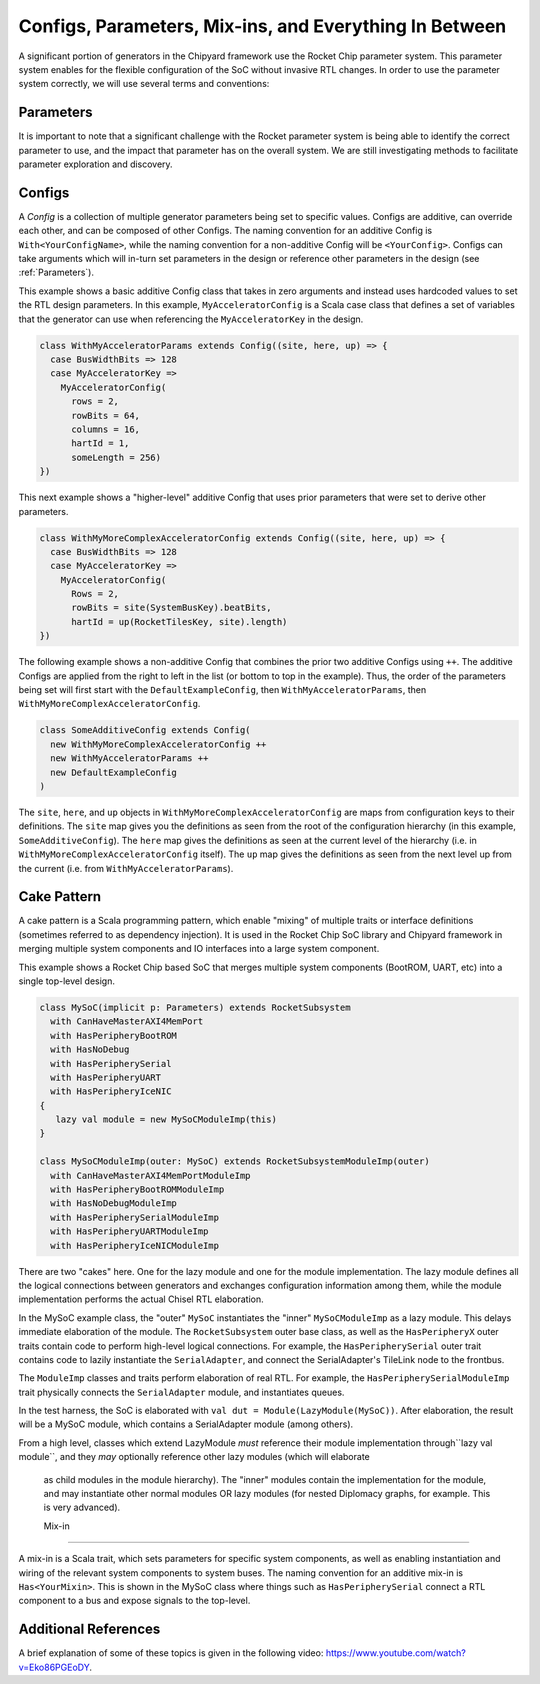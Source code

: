 Configs, Parameters, Mix-ins, and Everything In Between
========================================================

A significant portion of generators in the Chipyard framework use the Rocket Chip parameter system.
This parameter system enables for the flexible configuration of the SoC without invasive RTL changes.
In order to use the parameter system correctly, we will use several terms and conventions:

Parameters
--------------------

It is important to note that a significant challenge with the Rocket parameter system is being able to identify the correct parameter to use, and the impact that parameter has on the overall system.
We are still investigating methods to facilitate parameter exploration and discovery.

Configs
---------------------

A *Config* is a collection of multiple generator parameters being set to specific values.
Configs are additive, can override each other, and can be composed of other Configs.
The naming convention for an additive Config is ``With<YourConfigName>``, while the naming convention for a non-additive Config will be ``<YourConfig>``.
Configs can take arguments which will in-turn set parameters in the design or reference other parameters in the design (see :ref:`Parameters`).

This example shows a basic additive Config class that takes in zero arguments and instead uses hardcoded values to set the RTL design parameters.
In this example, ``MyAcceleratorConfig`` is a Scala case class that defines a set of variables that the generator can use when referencing the ``MyAcceleratorKey`` in the design.

.. _basic-config-example:
.. code-block:: scala

  class WithMyAcceleratorParams extends Config((site, here, up) => {
    case BusWidthBits => 128
    case MyAcceleratorKey =>
      MyAcceleratorConfig(
        rows = 2,
        rowBits = 64,
        columns = 16,
        hartId = 1,
        someLength = 256)
  })

This next example shows a "higher-level" additive Config that uses prior parameters that were set to derive other parameters.

.. _complex-config-example:
.. code-block:: scala

  class WithMyMoreComplexAcceleratorConfig extends Config((site, here, up) => {
    case BusWidthBits => 128
    case MyAcceleratorKey =>
      MyAcceleratorConfig(
        Rows = 2,
        rowBits = site(SystemBusKey).beatBits,
        hartId = up(RocketTilesKey, site).length)
  })

The following example shows a non-additive Config that combines the prior two additive Configs using ``++``.
The additive Configs are applied from the right to left in the list (or bottom to top in the example).
Thus, the order of the parameters being set will first start with the ``DefaultExampleConfig``, then ``WithMyAcceleratorParams``, then ``WithMyMoreComplexAcceleratorConfig``.

.. _top-level-config:
.. code-block:: scala

  class SomeAdditiveConfig extends Config(
    new WithMyMoreComplexAcceleratorConfig ++
    new WithMyAcceleratorParams ++
    new DefaultExampleConfig
  )

The ``site``, ``here``, and ``up`` objects in ``WithMyMoreComplexAcceleratorConfig`` are maps from configuration keys to their definitions.
The ``site`` map gives you the definitions as seen from the root of the configuration hierarchy (in this example, ``SomeAdditiveConfig``).
The ``here`` map gives the definitions as seen at the current level of the hierarchy (i.e. in ``WithMyMoreComplexAcceleratorConfig`` itself).
The ``up`` map gives the definitions as seen from the next level up from the current (i.e. from ``WithMyAcceleratorParams``).

Cake Pattern
-------------------------

A cake pattern is a Scala programming pattern, which enable "mixing" of multiple traits or interface definitions (sometimes referred to as dependency injection).
It is used in the Rocket Chip SoC library and Chipyard framework in merging multiple system components and IO interfaces into a large system component.

This example shows a Rocket Chip based SoC that merges multiple system components (BootROM, UART, etc) into a single top-level design.

.. _cake-example:
.. code-block:: scala

  class MySoC(implicit p: Parameters) extends RocketSubsystem
    with CanHaveMasterAXI4MemPort
    with HasPeripheryBootROM
    with HasNoDebug
    with HasPeripherySerial
    with HasPeripheryUART
    with HasPeripheryIceNIC
  {
     lazy val module = new MySoCModuleImp(this)
  }

  class MySoCModuleImp(outer: MySoC) extends RocketSubsystemModuleImp(outer)
    with CanHaveMasterAXI4MemPortModuleImp
    with HasPeripheryBootROMModuleImp
    with HasNoDebugModuleImp
    with HasPeripherySerialModuleImp
    with HasPeripheryUARTModuleImp
    with HasPeripheryIceNICModuleImp

There are two "cakes" here. One for the lazy module and one for the module
implementation. The lazy module defines all the logical connections between
generators and exchanges configuration information among them, while the
module implementation performs the actual Chisel RTL elaboration.

In the MySoC example class, the "outer" ``MySoC`` instantiates the "inner" 
``MySoCModuleImp`` as a lazy module. This delays immediate elaboration 
of the module. The ``RocketSubsystem`` outer base class, as well as the 
``HasPeripheryX`` outer traits contain code to perform high-level logical 
connections. For example, the ``HasPeripherySerial`` outer trait contains code
to lazily instantiate the ``SerialAdapter``, and connect the SerialAdapter's 
TileLink node to the frontbus. 

The ``ModuleImp`` classes and traits perform elaboration of real RTL.
For example, the ``HasPeripherySerialModuleImp`` trait physically connects
the ``SerialAdapter`` module, and instantiates queues. 

In the test harness, the SoC is elaborated with 
``val dut = Module(LazyModule(MySoC))``. 
After elaboration, the result will be a MySoC module, which contains a
SerialAdapter module (among others).

From a high level, classes which extend LazyModule *must* reference 
their module implementation through``lazy val module``, and they 
*may* optionally reference other lazy modules (which will elaborate
 as child modules in the module hierarchy). The "inner" modules 
 contain the implementation for the module, and may instantiate 
 other normal modules OR lazy modules (for nested Diplomacy 
 graphs, for example. This is very advanced).
 
 Mix-in
---------------------------

A mix-in is a Scala trait, which sets parameters for specific system components, as well as enabling instantiation and wiring of the relevant system components to system buses.
The naming convention for an additive mix-in is ``Has<YourMixin>``.
This is shown in the MySoC class where things such as ``HasPeripherySerial`` connect a RTL component to a bus and expose signals to the top-level.

Additional References
---------------------------

A brief explanation of some of these topics is given in the following video: https://www.youtube.com/watch?v=Eko86PGEoDY.
